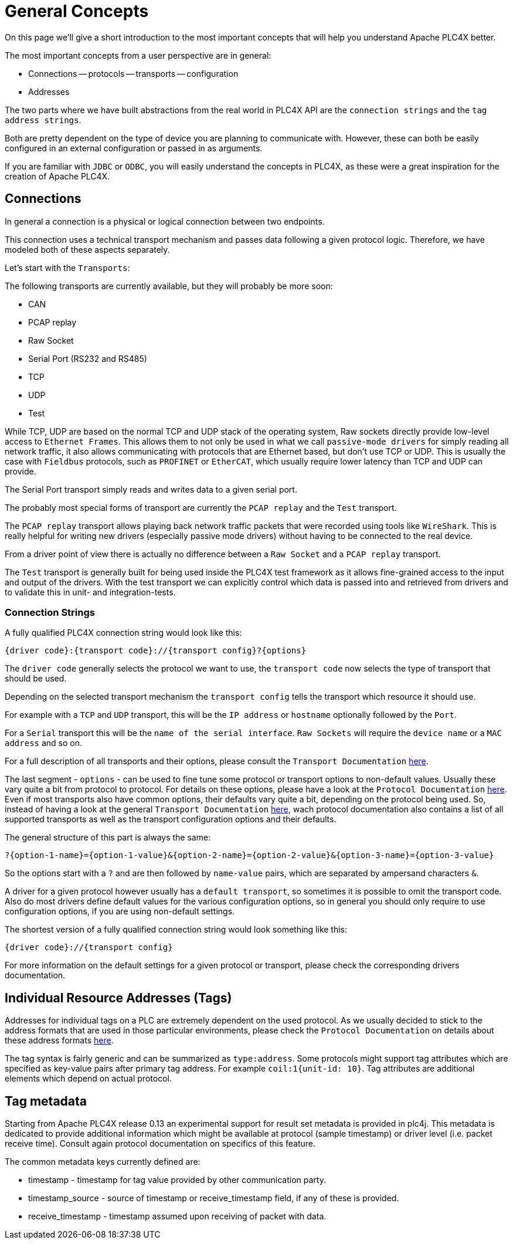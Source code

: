 //
//  Licensed to the Apache Software Foundation (ASF) under one or more
//  contributor license agreements.  See the NOTICE file distributed with
//  this work for additional information regarding copyright ownership.
//  The ASF licenses this file to You under the Apache License, Version 2.0
//  (the "License"); you may not use this file except in compliance with
//  the License.  You may obtain a copy of the License at
//
//      https://www.apache.org/licenses/LICENSE-2.0
//
//  Unless required by applicable law or agreed to in writing, software
//  distributed under the License is distributed on an "AS IS" BASIS,
//  WITHOUT WARRANTIES OR CONDITIONS OF ANY KIND, either express or implied.
//  See the License for the specific language governing permissions and
//  limitations under the License.
//

= General Concepts

On this page we'll give a short introduction to the most important concepts that will help you understand Apache PLC4X better.

The most important concepts from a user perspective are in general:

- Connections
-- protocols
-- transports
-- configuration
- Addresses

The two parts where we have built abstractions from the real world in PLC4X API are the `connection strings` and the `tag address strings`.

Both are pretty dependent on the type of device you are planning to communicate with. However, these can both be easily configured in an external configuration or passed in as arguments.

If you are familiar with `JDBC` or `ODBC`, you will easily understand the concepts in PLC4X, as these were a great inspiration for the creation of Apache PLC4X.

== Connections

In general a connection is a physical or logical connection between two endpoints.

This connection uses a technical transport mechanism and passes data following a given protocol logic.
Therefore, we have modeled both of these aspects separately.

Let's start with the `Transports`:

The following transports are currently available, but they will probably be more soon:

- CAN
- PCAP replay
- Raw Socket
- Serial Port (RS232 and RS485)
- TCP
- UDP
- Test

While TCP, UDP are based on the normal TCP and UDP stack of the operating system, Raw sockets directly provide low-level access to `Ethernet Frames`.
This allows them to not only be used in what we call `passive-mode drivers` for simply reading all network traffic, it also allows communicating with protocols that are Ethernet based, but don't use TCP or UDP. This is usually the case with `Fieldbus` protocols, such as `PROFINET` or `EtherCAT`, which usually require lower latency than TCP and UDP can provide.

The Serial Port transport simply reads and writes data to a given serial port.

The probably most special forms of transport are currently the `PCAP replay` and the `Test` transport.

The `PCAP replay` transport allows playing back network traffic packets that were recorded using tools like `WireShark`. This is really helpful for writing new drivers (especially passive mode drivers) without having to be connected to the real device.

From a driver point of view there is actually no difference between a `Raw Socket` and a `PCAP replay` transport.

The `Test` transport is generally built for being used inside the PLC4X test framework as it allows fine-grained access to the input and output of the drivers. With the test transport we can explicitly control which data is passed into and retrieved from drivers and to validate this in unit- and integration-tests.

=== Connection Strings

A fully qualified PLC4X connection string would look like this:

----
{driver code}:{transport code}://{transport config}?{options}
----

The `driver code` generally selects the protocol we want to use, the `transport code` now selects the type of transport that should be used.

Depending on the selected transport mechanism the `transport config` tells the transport which resource it should use.

For example with a `TCP` and `UDP` transport, this will be the `IP address` or `hostname` optionally followed by the `Port`.

For a `Serial` transport this will be the `name of the serial interface`. `Raw Sockets` will require the `device name` or a `MAC address` and so on.

For a full description of all transports and their options, please consult the `Transport Documentation` link:../transports/index.html[here].

The last segment - `options` - can be used to fine tune some protocol or transport options to non-default values. Usually these vary quite a bit from protocol to protocol. For details on these options, please have a look at the `Protocol Documentation` link:../protocols/index.html[here]. Even if most transports also have common options, their defaults vary quite a bit, depending on the protocol being used. So, instead of having a look at the general `Transport Documentation` link:../transports/index.html[here], wach protocol documentation also contains a list of all supported transports as well as the transport configuration options and their defaults.

The general structure of this part is always the same:

----
?{option-1-name}={option-1-value}&{option-2-name}={option-2-value}&{option-3-name}={option-3-value}
----

So the options start with a `?` and are then followed by `name-value` pairs, which are separated by ampersand characters `&`.

A driver for a given protocol however usually has a `default transport`, so sometimes it is possible to omit the transport code. Also do most drivers define default values for the various configuration options, so in general you should only require to use configuration options, if you are using non-default settings.

The shortest version of a fully qualified connection string would look something like this:

----
{driver code}://{transport config}
----

For more information on the default settings for a given protocol or transport, please check the corresponding drivers documentation.

== Individual Resource Addresses (Tags)

Addresses for individual tags on a PLC are extremely dependent on the used protocol.
As we usually decided to stick to the address formats that are used in those particular environments, please check the `Protocol Documentation` on details about these address formats link:../protocols/index.html[here].

The tag syntax is fairly generic and can be summarized as `type:address`.
Some protocols might support tag attributes which are specified as key-value pairs after primary tag address.
For example `coil:1{unit-id: 10}`.
Tag attributes are additional elements which depend on actual protocol.

== Tag metadata

Starting from Apache PLC4X release 0.13 an experimental support for result set metadata is provided in plc4j.
This metadata is dedicated to provide additional information which might be available at protocol (sample timestamp) or driver level (i.e. packet receive time).
Consult again protocol documentation on specifics of this feature.

The common metadata keys currently defined are:

* timestamp - timestamp for tag value provided by other communication party.
* timestamp_source - source of timestamp or receive_timestamp field, if any of these is provided.
* receive_timestamp - timestamp assumed upon receiving of packet with data.



